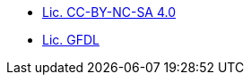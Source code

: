 //* xref:index-suma-webui.adoc[What is SUSE Manager?]
//* xref:release-notes-version-4.0.adoc[Doc Release Notes]
//* xref:index.adoc[Index]
* xref:cc-by-nc-sa.adoc[Lic. CC-BY-NC-SA 4.0]
* xref:common_gfdl1.2_i.adoc[Lic. GFDL]
